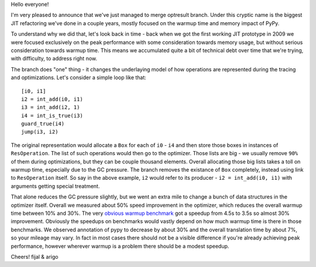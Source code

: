 Hello everyone!

I'm very pleased to announce that we've just managed to merge optresult branch.
Under this cryptic name is the biggest JIT refactoring we've done in a couple
years, mostly focused on the warmup time and memory impact of PyPy.

To understand why we did that, let's look back in time - back when we
got the first working JIT prototype in 2009 we were focused exclusively
on the peak performance with some consideration towards memory usage, but
without serious consideration towards warmup time. This means we accumulated
quite a bit of technical debt over time that we're trying, with difficulty,
to address right now.

The branch does "one" thing - it changes the underlaying model of how operations
are represented during the tracing and optimizations. Let's consider a simple
loop like that::

    [i0, i1]
    i2 = int_add(i0, i1)
    i3 = int_add(i2, 1)
    i4 = int_is_true(i3)
    guard_true(i4)
    jump(i3, i2)

The original representation would allocate a ``Box`` for each of ``i0`` - ``i4``
and then store those boxes in instances of ``ResOperation``. The list of such
operations would then go to the optimizer. Those lists are big - we usually
remove ``90%`` of them during optimizations, but they can be couple thousand
elements. Overall allocating those big lists takes a toll on warmup time,
especially due to the GC pressure. The branch removes the existance of ``Box``
completely, instead using link to ``ResOperation`` itself. So say in the above
example, ``i2`` would refer to its producer - ``i2 = int_add(i0, i1)`` with
arguments getting special treatment.

That alone reduces the GC pressure slightly, but we went an extra mile
to change a bunch of data structures in the optimizer itself. Overall
we measured about 50% speed improvement in the optimizer, which reduces
the overall warmup time between 10% and 30%. The very
`obvious warmup benchmark`_ got a speedup from 4.5s to 3.5s so almost
30% improvement. Obviously the speedups on benchmarks would vastly
depend on how much warmup time is there in those benchmarks. We observed
annotation of pypy to decrease by about 30% and the overall translation
time by about 7%, so your mileage may vary. In fact in most cases there
should not be a visible difference if you're already achieving peak performance,
however wherever warmup is a problem there should be a modest speedup.

.. _`obvious warmup benchmark`: https://bitbucket.org/pypy/benchmarks/src/fe2e89c0ae6846e3a8d4142106a4857e95f17da7/warmup/function_call2.py?at=default

Cheers!
fijal & arigo

